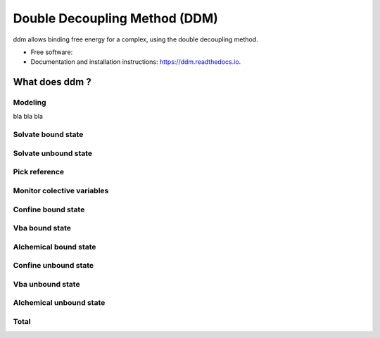 ==============================
Double Decoupling Method (DDM)
==============================


.. .. image:: https://img.shields.io/pypi/v/ddm.svg
        :target: https://pypi.python.org/pypi/ddm

.. .. image:: https://img.shields.io/travis/donadef/ddm.svg
        :target: https://travis-ci.org/job/ddm/
        :alt: Build status

.. image:: https://readthedocs.org/projects/ddm-docs/badge/?version=latest
        :target: https://ddm-docs.readthedocs.io/en/latest/?badge=latest
        :alt: Documentation Status


ddm allows binding free energy for a complex, using the double decoupling method.


* Free software:
* Documentation and installation instructions: https://ddm.readthedocs.io.


What does ddm ?
===============

Modeling
--------

bla bla bla

Solvate bound state
-------------------

Solvate unbound state
---------------------

.. _pick_reference:

Pick reference
--------------



Monitor colective variables
---------------------------

Confine bound state
-------------------

Vba bound state
---------------

Alchemical bound state
----------------------

Confine unbound state
---------------------

Vba unbound state
-----------------

Alchemical unbound state
------------------------

Total
-----

